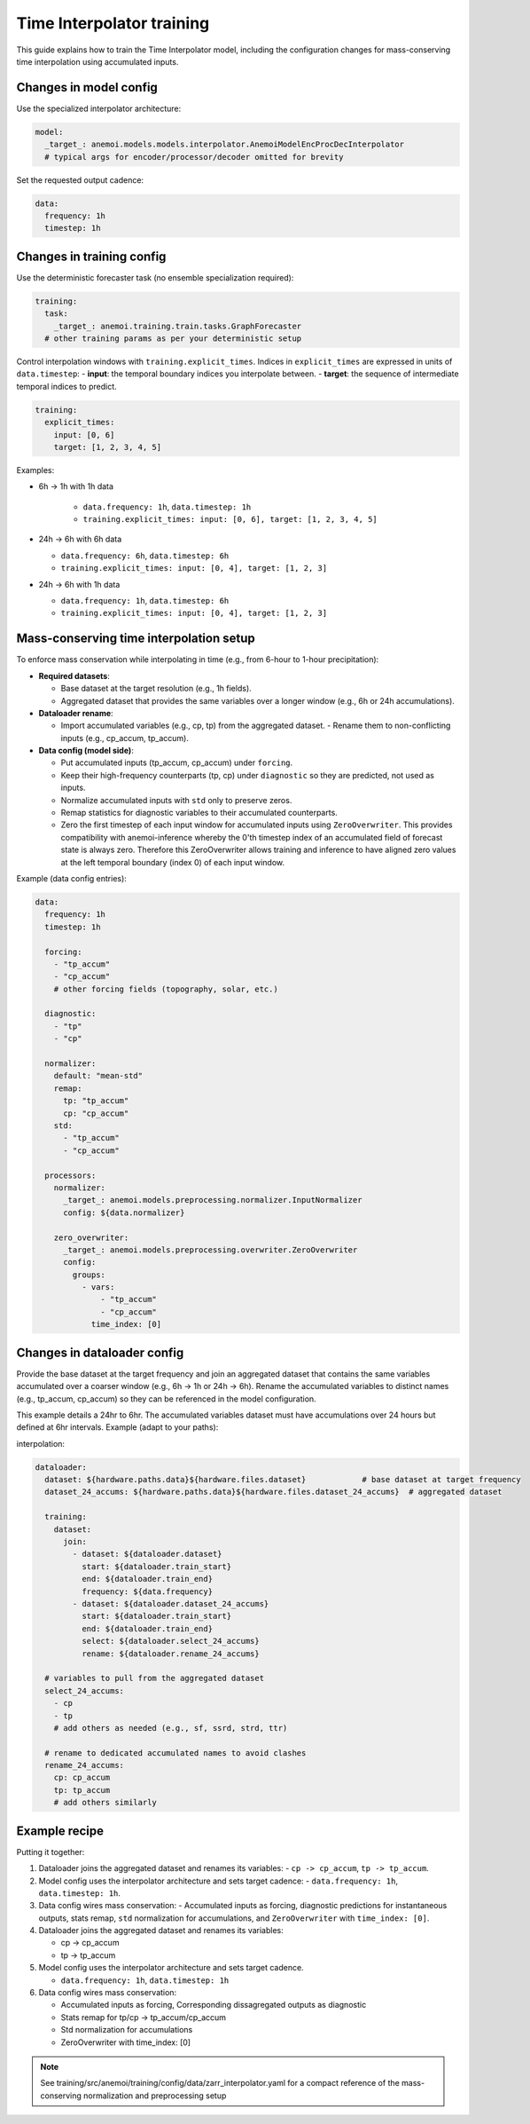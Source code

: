 ############################
 Time Interpolator training
############################

This guide explains how to train the Time Interpolator model, including
the configuration changes for mass-conserving time interpolation using
accumulated inputs.

*************************
 Changes in model config
*************************

Use the specialized interpolator architecture:

.. code:: yaml

   model:
     _target_: anemoi.models.models.interpolator.AnemoiModelEncProcDecInterpolator
     # typical args for encoder/processor/decoder omitted for brevity

Set the requested output cadence:

.. code:: yaml

   data:
     frequency: 1h
     timestep: 1h

****************************
 Changes in training config
****************************

Use the deterministic forecaster task (no ensemble specialization
required):

.. code:: yaml

   training:
     task:
       _target_: anemoi.training.train.tasks.GraphForecaster
     # other training params as per your deterministic setup

Control interpolation windows with ``training.explicit_times``. Indices
in ``explicit_times`` are expressed in units of ``data.timestep``: -
**input**: the temporal boundary indices you interpolate between. -
**target**: the sequence of intermediate temporal indices to predict.

.. code:: yaml

   training:
     explicit_times:
       input: [0, 6]
       target: [1, 2, 3, 4, 5]

Examples:

-  6h → 1h with 1h data

      -  ``data.frequency: 1h``, ``data.timestep: 1h``
      -  ``training.explicit_times: input: [0, 6], target: [1, 2, 3, 4,
         5]``

-  24h → 6h with 6h data

   -  ``data.frequency: 6h``, ``data.timestep: 6h``
   -  ``training.explicit_times: input: [0, 4], target: [1, 2, 3]``

-  24h → 6h with 1h data

   -  ``data.frequency: 1h``, ``data.timestep: 6h``
   -  ``training.explicit_times: input: [0, 4], target: [1, 2, 3]``

******************************************
 Mass-conserving time interpolation setup
******************************************

To enforce mass conservation while interpolating in time (e.g., from
6-hour to 1-hour precipitation):

-  **Required datasets**:

   -  Base dataset at the target resolution (e.g., 1h fields).
   -  Aggregated dataset that provides the same variables over a longer
      window (e.g., 6h or 24h accumulations).

-  **Dataloader rename**:

   -  Import accumulated variables (e.g., cp, tp) from the aggregated
      dataset. - Rename them to non-conflicting inputs (e.g., cp_accum,
      tp_accum).

-  **Data config (model side)**:

   -  Put accumulated inputs (tp_accum, cp_accum) under ``forcing``.

   -  Keep their high-frequency counterparts (tp, cp) under
      ``diagnostic`` so they are predicted, not used as inputs.

   -  Normalize accumulated inputs with ``std`` only to preserve zeros.

   -  Remap statistics for diagnostic variables to their accumulated
      counterparts.

   -  Zero the first timestep of each input window for accumulated
      inputs using ``ZeroOverwriter``. This provides compatibility with
      anemoi-inference whereby the 0'th timestep index of an accumulated
      field of forecast state is always zero. Therefore this
      ZeroOverwriter allows training and inference to have aligned zero
      values at the left temporal boundary (index 0) of each input
      window.

Example (data config entries):

.. code:: yaml

   data:
     frequency: 1h
     timestep: 1h

     forcing:
       - "tp_accum"
       - "cp_accum"
       # other forcing fields (topography, solar, etc.)

     diagnostic:
       - "tp"
       - "cp"

     normalizer:
       default: "mean-std"
       remap:
         tp: "tp_accum"
         cp: "cp_accum"
       std:
         - "tp_accum"
         - "cp_accum"

     processors:
       normalizer:
         _target_: anemoi.models.preprocessing.normalizer.InputNormalizer
         config: ${data.normalizer}

       zero_overwriter:
         _target_: anemoi.models.preprocessing.overwriter.ZeroOverwriter
         config:
           groups:
             - vars:
                 - "tp_accum"
                 - "cp_accum"
               time_index: [0]

******************************
 Changes in dataloader config
******************************

Provide the base dataset at the target frequency and join an aggregated
dataset that contains the same variables accumulated over a coarser
window (e.g., 6h → 1h or 24h → 6h). Rename the accumulated variables to
distinct names (e.g., tp_accum, cp_accum) so they can be referenced in
the model configuration.

This example details a 24hr to 6hr. The accumulated variables dataset
must have accumulations over 24 hours but defined at 6hr intervals.
Example (adapt to your paths):

interpolation:

.. code:: yaml

   dataloader:
     dataset: ${hardware.paths.data}${hardware.files.dataset}            # base dataset at target frequency
     dataset_24_accums: ${hardware.paths.data}${hardware.files.dataset_24_accums}  # aggregated dataset

     training:
       dataset:
         join:
           - dataset: ${dataloader.dataset}
             start: ${dataloader.train_start}
             end: ${dataloader.train_end}
             frequency: ${data.frequency}
           - dataset: ${dataloader.dataset_24_accums}
             start: ${dataloader.train_start}
             end: ${dataloader.train_end}
             select: ${dataloader.select_24_accums}
             rename: ${dataloader.rename_24_accums}

     # variables to pull from the aggregated dataset
     select_24_accums:
       - cp
       - tp
       # add others as needed (e.g., sf, ssrd, strd, ttr)

     # rename to dedicated accumulated names to avoid clashes
     rename_24_accums:
       cp: cp_accum
       tp: tp_accum
       # add others similarly

****************
 Example recipe
****************

Putting it together:

#. Dataloader joins the aggregated dataset and renames its variables: -
   ``cp -> cp_accum``, ``tp -> tp_accum``.

#. Model config uses the interpolator architecture and sets target
   cadence: - ``data.frequency: 1h``, ``data.timestep: 1h``.

#. Data config wires mass conservation: - Accumulated inputs as forcing,
   diagnostic predictions for instantaneous outputs, stats remap,
   ``std`` normalization for accumulations, and ``ZeroOverwriter`` with
   ``time_index: [0]``.

#. Dataloader joins the aggregated dataset and renames its variables:

   -  cp -> cp_accum
   -  tp -> tp_accum

#. Model config uses the interpolator architecture and sets target
   cadence.

   -  ``data.frequency: 1h``, ``data.timestep: 1h``

#. Data config wires mass conservation:

   -  Accumulated inputs as forcing, Corresponding dissagregated outputs
      as diagnostic
   -  Stats remap for tp/cp -> tp_accum/cp_accum
   -  Std normalization for accumulations
   -  ZeroOverwriter with time_index: [0]

.. note::

   See training/src/anemoi/training/config/data/zarr_interpolator.yaml
   for a compact reference of the mass-conserving normalization and
   preprocessing setup
